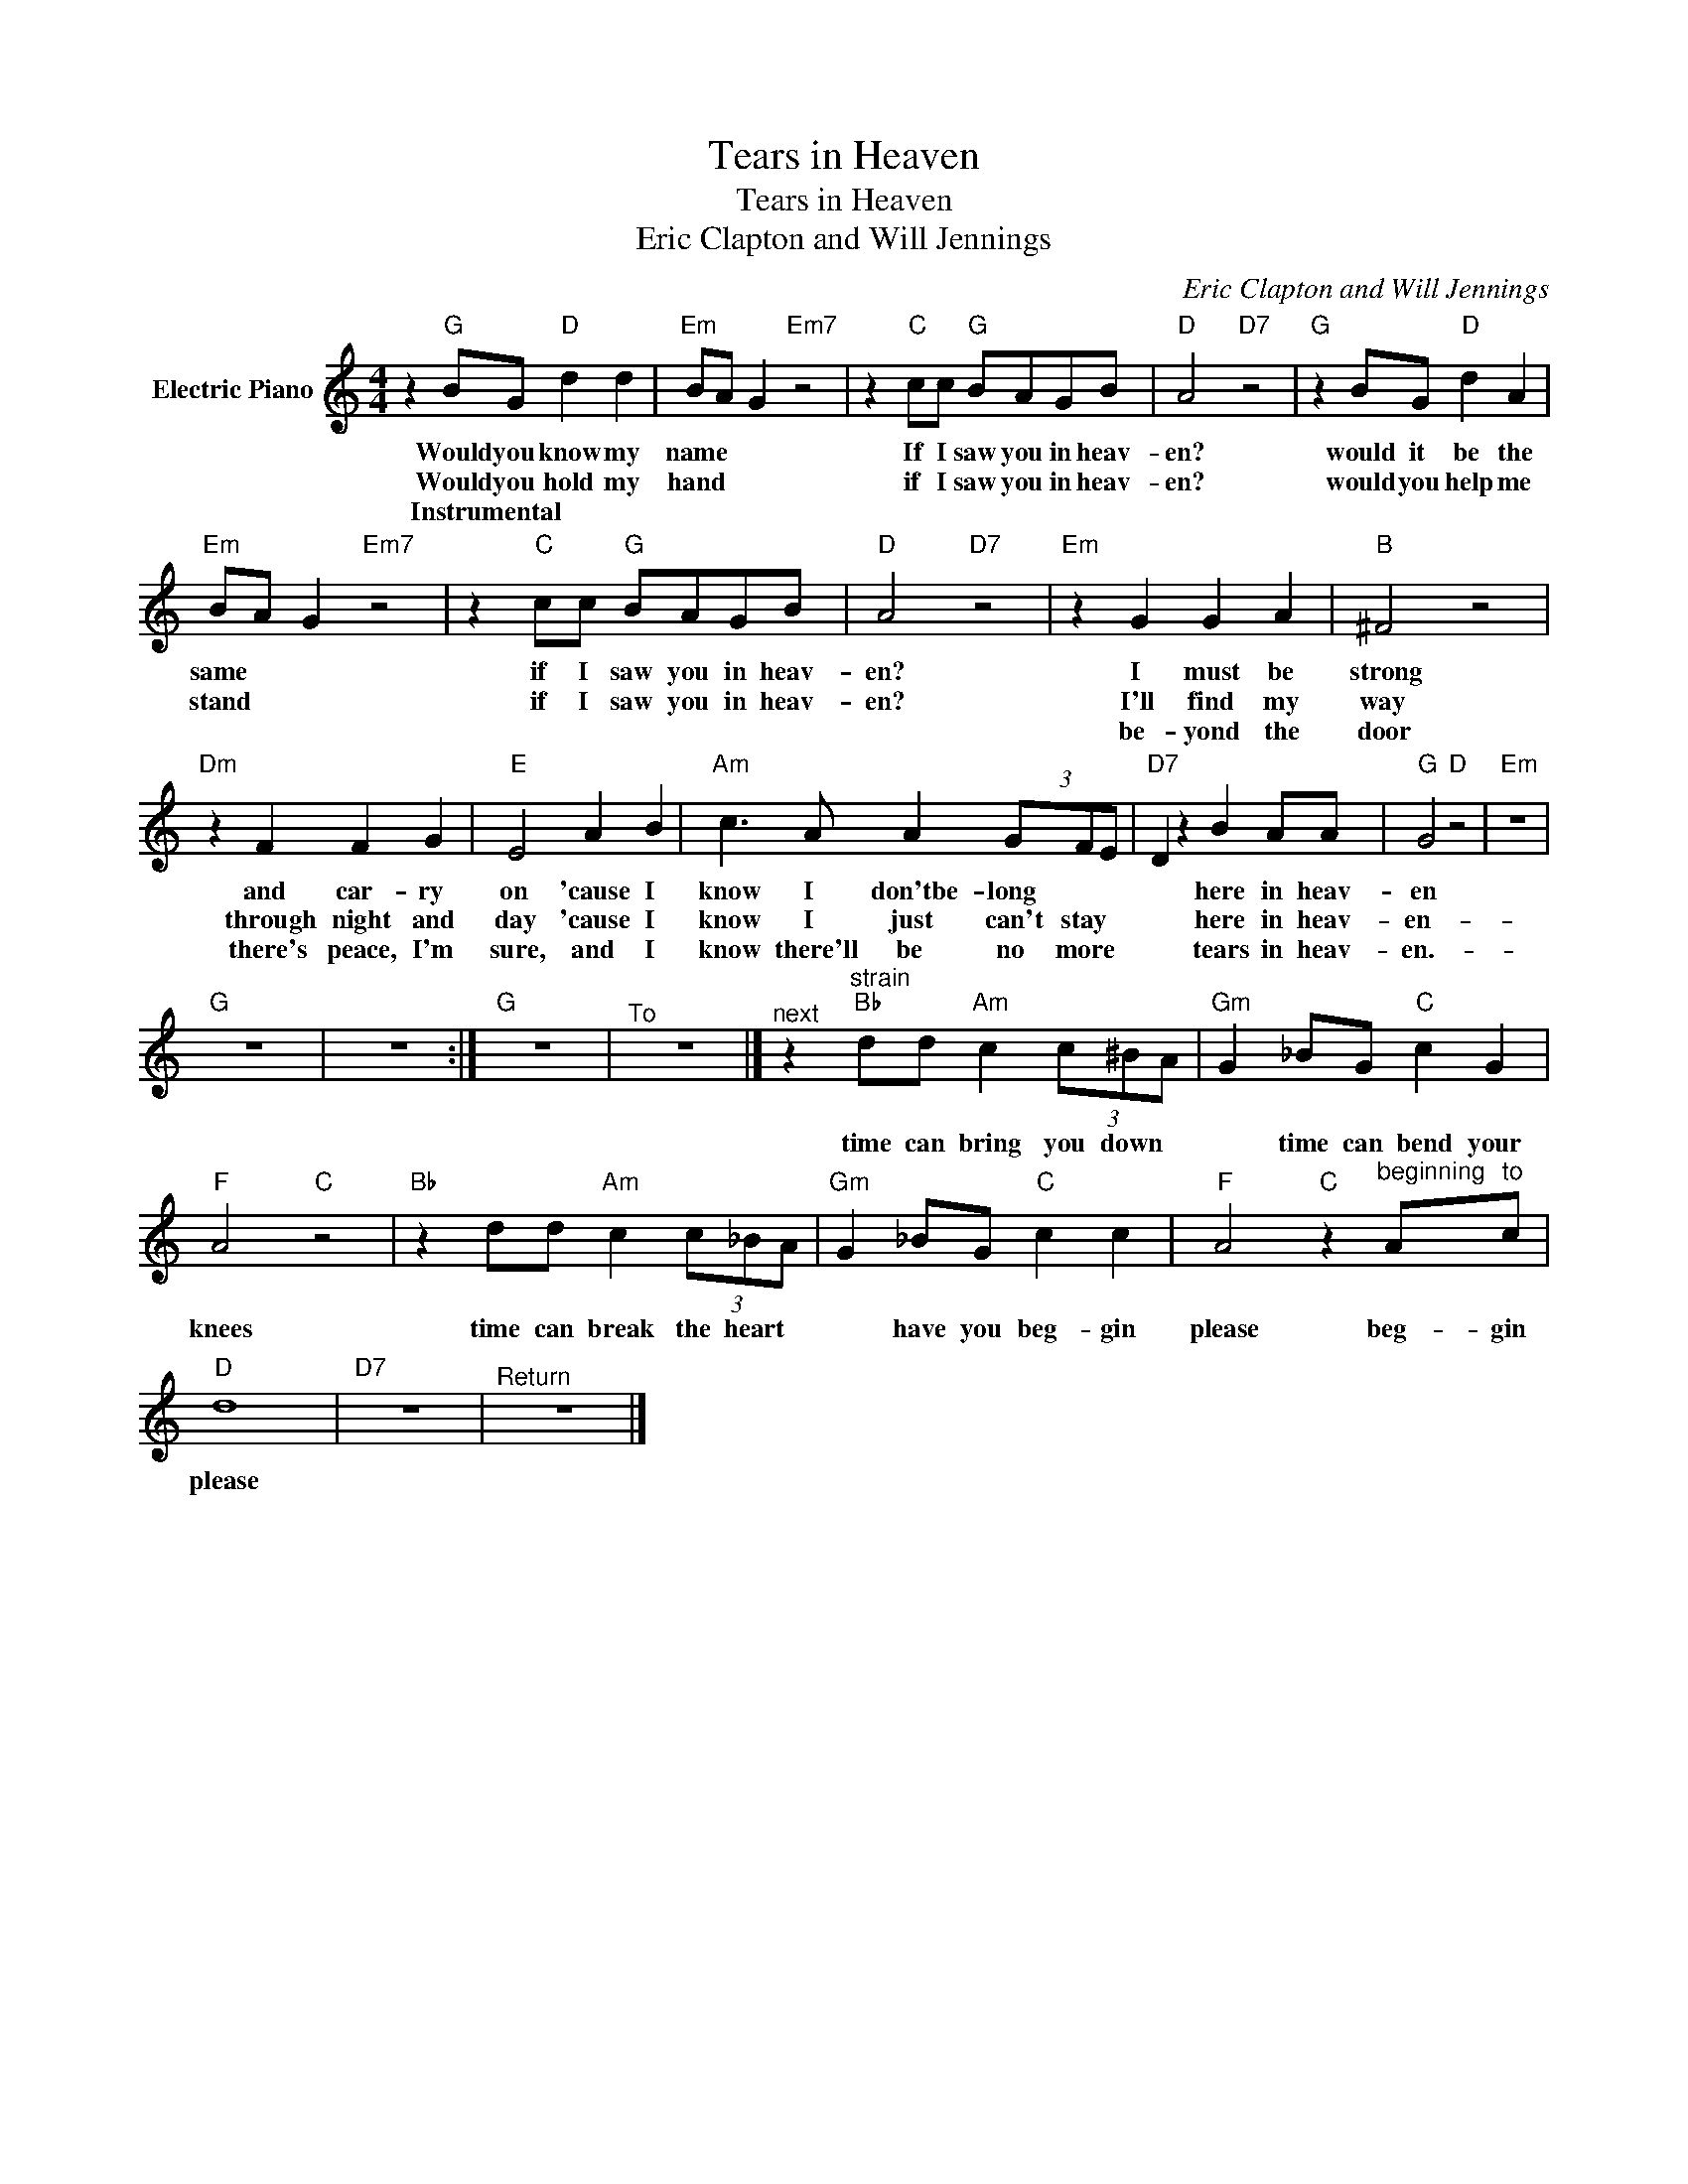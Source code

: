 X:1
T:Tears in Heaven
T:Tears in Heaven
T:Eric Clapton and Will Jennings
C:Eric Clapton and Will Jennings
Z:All Rights Reserved
L:1/8
M:4/4
K:C
V:1 treble nm="Electric Piano"
%%MIDI program 4
V:1
 z2"G" BG"D" d2 d2 |"Em" BA G2"Em7" z4 | z2"C" cc"G" BAGB |"D" A4"D7" z4 |"G" z2 BG"D" d2 A2 | %5
w: Would you know my|name * *|If I saw you in heav-|en?|would it be the|
w: Would you hold my|hand * *|if I saw you in heav-|en?|would you help me|
w: Instrumental * * *|||||
"Em" BA G2"Em7" z4 | z2"C" cc"G" BAGB |"D" A4"D7" z4 |"Em" z2 G2 G2 A2 |"B" ^F4 z4 | %10
w: same * *|if I saw you in heav-|en?|I must be|strong|
w: stand * *|if I saw you in heav-|en?|I'll find my|way|
w: |||be- yond the|door|
"Dm" z2 F2 F2 G2 |"E" E4 A2 B2 |"Am" c3 A A2 (3GFE |"D7" D2 z2 B2 AA |"G" G4"D" z4 |"Em" z8 | %16
w: and car- ry|on 'cause I|know I don'tbe- long * *|* here in heav-|en||
w: through night and|day 'cause I|know I just can't stay *|* here in heav-|en-||
w: there's peace, I'm|sure, and I|know there'll be no more *|* tears in heav-|en.-||
"G" z8 | z8 :|"G" z8 |"^To" z8 |]"^next" z2"^strain""Bb" dd"Am" c2 (3c^BA |"Gm" G2 _BG"C" c2 G2 | %22
w: ||||time can bring you down *|* time can bend your|
w: ||||||
w: ||||||
"F" A4"C" z4 |"Bb" z2 dd"Am" c2 (3c_BA |"Gm" G2 _BG"C" c2 c2 |"F" A4"C" z2"^beginning" A"^to"c | %26
w: knees|time can break the heart *|* have you beg- gin|please beg- gin|
w: ||||
w: ||||
"D" d8 |"D7" z8 |"^Return" z8 |] %29
w: please|||
w: |||
w: |||

